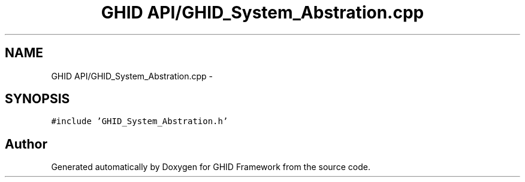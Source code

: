.TH "GHID API/GHID_System_Abstration.cpp" 3 "Sun Mar 30 2014" "Version version 2.0" "GHID Framework" \" -*- nroff -*-
.ad l
.nh
.SH NAME
GHID API/GHID_System_Abstration.cpp \- 
.SH SYNOPSIS
.br
.PP
\fC#include 'GHID_System_Abstration\&.h'\fP
.br

.SH "Author"
.PP 
Generated automatically by Doxygen for GHID Framework from the source code\&.
